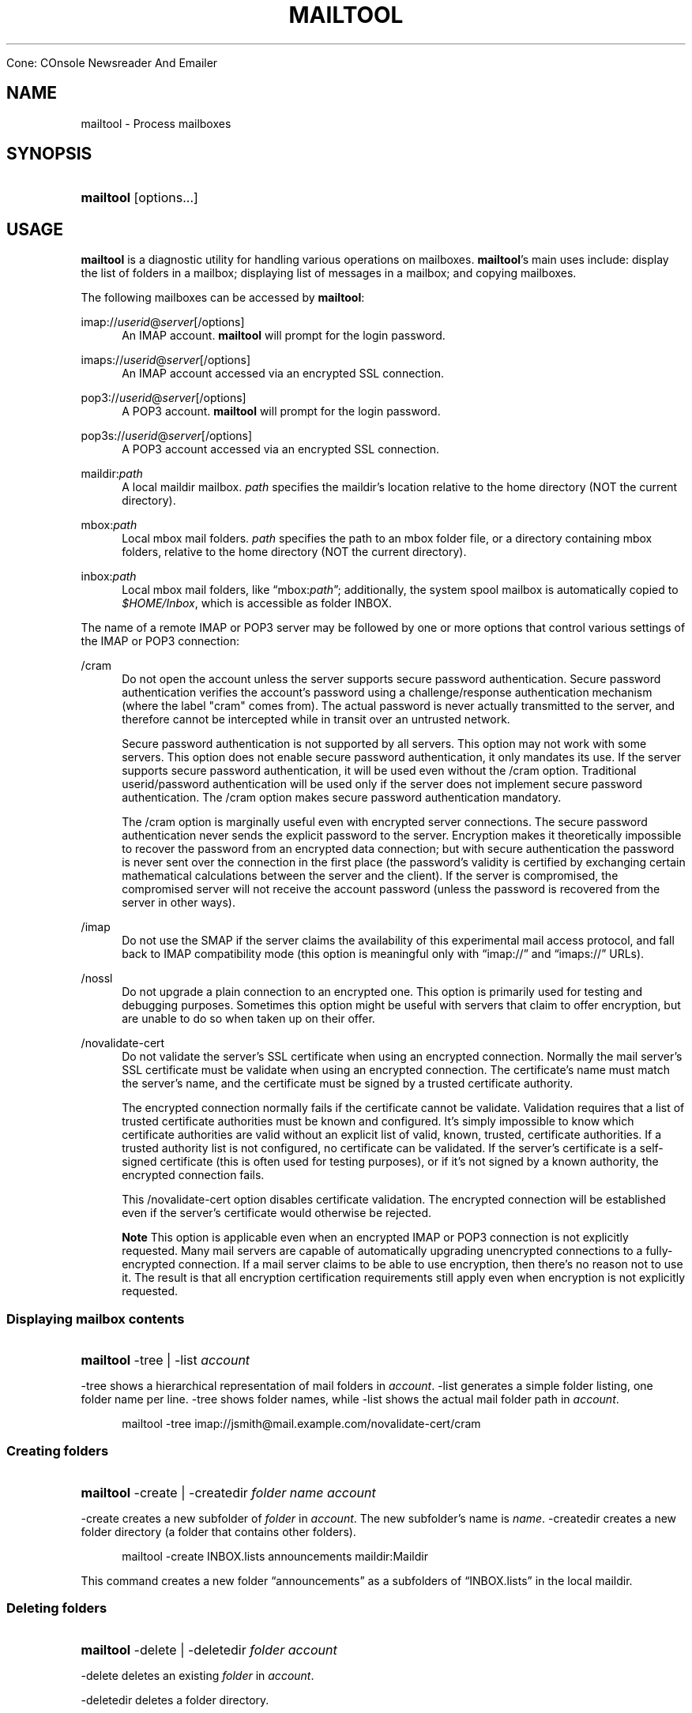.\"<!-- $Id: book.sgml,v 1.4 2007/04/05 02:35:33 mrsam Exp $ -->
.\"<!-- Copyright 2002-2003 Double Precision, Inc.  See COPYING for -->
.\"<!-- distribution information. -->
.\"     Title: mailtool
.\"    Author: 
.\" Generator: DocBook XSL Stylesheets v1.72.0 <http://docbook.sf.net/>
.\"      Date: 05/13/2007
.\"    Manual: 


Cone: COnsole Newsreader And Emailer
.\"    Source: 
.\"
.TH "MAILTOOL" "1" "05/13/2007" "" "Cone: COnsole Newsreader An"
.\" disable hyphenation
.nh
.\" disable justification (adjust text to left margin only)
.ad l
.SH "NAME"
mailtool \- Process mailboxes
.SH "SYNOPSIS"
.HP 9
\fBmailtool\fR [options...]
.SH "USAGE"
.PP

\fBmailtool\fR
is a diagnostic utility for handling various operations on mailboxes.
\fBmailtool\fR's main uses include: display the list of folders in a mailbox; displaying list of messages in a mailbox; and copying mailboxes.
.PP
The following mailboxes can be accessed by
\fBmailtool\fR:
.PP
imap://\fIuserid\fR@\fIserver\fR[/options]
.RS 4
An IMAP account.
\fBmailtool\fR
will prompt for the login password.
.RE
.PP
imaps://\fIuserid\fR@\fIserver\fR[/options]
.RS 4
An IMAP account accessed via an encrypted SSL connection.
.RE
.PP
pop3://\fIuserid\fR@\fIserver\fR[/options]
.RS 4
A POP3 account.
\fBmailtool\fR
will prompt for the login password.
.RE
.PP
pop3s://\fIuserid\fR@\fIserver\fR[/options]
.RS 4
A POP3 account accessed via an encrypted SSL connection.
.RE
.PP
maildir:\fIpath\fR
.RS 4
A local maildir mailbox.
\fIpath\fR
specifies the maildir's location relative to the home directory (NOT the current directory).
.RE
.PP
mbox:\fIpath\fR
.RS 4
Local mbox mail folders.
\fIpath\fR
specifies the path to an mbox folder file, or a directory containing mbox folders, relative to the home directory (NOT the current directory).
.RE
.PP
inbox:\fIpath\fR
.RS 4
Local mbox mail folders, like
\(lqmbox:\fIpath\fR\(rq; additionally, the system spool mailbox is automatically copied to
\fI$HOME/Inbox\fR, which is accessible as folder
INBOX.
.RE
.PP
The name of a remote IMAP or POP3 server may be followed by one or more options that control various settings of the IMAP or POP3 connection:
.PP
/cram
.RS 4
Do not open the account unless the server supports secure password authentication. Secure password authentication verifies the account's password using a challenge/response authentication mechanism (where the label "cram" comes from). The actual password is never actually transmitted to the server, and therefore cannot be intercepted while in transit over an untrusted network.
.sp
Secure password authentication is not supported by all servers. This option may not work with some servers. This option does not enable secure password authentication, it only mandates its use. If the server supports secure password authentication, it will be used even without the
/cram
option. Traditional userid/password authentication will be used only if the server does not implement secure password authentication. The
/cram
option makes secure password authentication mandatory.
.sp
The
/cram
option is marginally useful even with encrypted server connections. The secure password authentication never sends the explicit password to the server. Encryption makes it theoretically impossible to recover the password from an encrypted data connection; but with secure authentication the password is never sent over the connection in the first place (the password's validity is certified by exchanging certain mathematical calculations between the server and the client). If the server is compromised, the compromised server will not receive the account password (unless the password is recovered from the server in other ways).
.RE
.PP
/imap
.RS 4
Do not use the
SMAP
if the server claims the availability of this experimental mail access protocol, and fall back to IMAP compatibility mode (this option is meaningful only with
\(lqimap://\(rq
and
\(lqimaps://\(rq
URLs).
.RE
.PP
/nossl
.RS 4
Do not upgrade a plain connection to an encrypted one. This option is primarily used for testing and debugging purposes. Sometimes this option might be useful with servers that claim to offer encryption, but are unable to do so when taken up on their offer.
.RE
.PP
/novalidate\-cert
.RS 4
Do not validate the server's SSL certificate when using an encrypted connection. Normally the mail server's SSL certificate must be validate when using an encrypted connection. The certificate's name must match the server's name, and the certificate must be signed by a trusted certificate authority.
.sp
The encrypted connection normally fails if the certificate cannot be validate. Validation requires that a list of trusted certificate authorities must be known and configured. It's simply impossible to know which certificate authorities are valid without an explicit list of valid, known, trusted, certificate authorities. If a trusted authority list is not configured, no certificate can be validated. If the server's certificate is a self\-signed certificate (this is often used for testing purposes), or if it's not signed by a known authority, the encrypted connection fails.
.sp
This
/novalidate\-cert
option disables certificate validation. The encrypted connection will be established even if the server's certificate would otherwise be rejected.
.sp
.it 1 an-trap
.nr an-no-space-flag 1
.nr an-break-flag 1
.br
\fBNote\fR
This option is applicable even when an encrypted IMAP or POP3 connection is not explicitly requested. Many mail servers are capable of automatically upgrading unencrypted connections to a fully\-encrypted connection. If a mail server claims to be able to use encryption, then there's no reason not to use it. The result is that all encryption certification requirements still apply even when encryption is not explicitly requested.
.RE
.SS "Displaying mailbox contents"
.HP 9
\fBmailtool\fR \-tree | \-list  \fIaccount\fR
.PP

\-tree
shows a hierarchical representation of mail folders in
\fIaccount\fR.
\-list
generates a simple folder listing, one folder name per line.
\-tree
shows folder names, while
\-list
shows the actual mail folder path in
\fIaccount\fR.
.sp
.RS 4
.nf
mailtool \-tree imap://jsmith@mail.example.com/novalidate\-cert/cram
.fi
.RE
.SS "Creating folders"
.HP 9
\fBmailtool\fR \-create | \-createdir  \fIfolder\fR \fIname\fR \fIaccount\fR
.PP

\-create
creates a new subfolder of
\fIfolder\fR
in
\fIaccount\fR. The new subfolder's name is
\fIname\fR.
\-createdir
creates a new folder directory (a folder that contains other folders).
.sp
.RS 4
.nf
mailtool \-create INBOX.lists announcements maildir:Maildir
.fi
.RE
.PP
This command creates a new folder
\(lqannouncements\(rq
as a subfolders of
\(lqINBOX.lists\(rq
in the local maildir.
.SS "Deleting folders"
.HP 9
\fBmailtool\fR \-delete | \-deletedir  \fIfolder\fR \fIaccount\fR
.PP

\-delete
deletes an existing
\fIfolder\fR
in
\fIaccount\fR.
.PP

\-deletedir
deletes a folder directory.
.sp
.RS 4
.nf
mailtool \-delete INBOX.lists.announcements maildir:Maildir
.fi
.RE
.SS "Renaming folders"
.HP 9
\fBmailtool\fR \-rename \fIoldfolder\fR \fIfolder\fR \fIname\fR \fIaccount\fR
.PP

\-renames
renames an existing
\fIoldfolder\fR. The folder is renamed as
\fIname\fR, as a subfolder of
\fIfolder\fR.
\fIfolder\fR
may be an empty string if the folder should be moved to the top level of
\fIaccount\fR's folder hierarchy.
.sp
.RS 4
.nf
mailtool \-rename INBOX.lists.announcements INBOX.lists Announcements maildir:Maildir
.fi
.RE
.PP
The folder
\(lqINBOX.lists.announcements\(rq
is renamed to
\(lqINBOX.lists.Announcements\(rq. This slightly unusual way to rename folder allows folders to be relocated in the mail
\fIaccount\fR's folder hierarchy.
.SS "Reading folder's index"
.HP 9
\fBmailtool\fR \-index \fIfolder\fR \fIaccount\fR
.PP

\-index
downloads and prints a summary of all messages in
\fIfolder\fR, in
\fIaccount\fR. The summary shows the sender's and recipients' address, the message's subject, and size.
.sp
.RS 4
.nf
mailtool \-index INBOX imap://john@mail.example.com/novalidate\-cert
.fi
.RE
.SS "Removing a message from a folder"
.HP 9
\fBmailtool\fR \-remove \fIfolder\fR \fIn\fR \fIaccount\fR
.PP

\-remove
removes message #\fIn\fR
(ranging from 1 to the number of messages in the folder) in
\fIfolder\fR, in
\fIaccount\fR. The message numbers may be obtained by using
\-index.
.PP

\fIn\fR
may be a comma\-separated list of message numbers, in strictly numerically increasing order.
\-remove
confirms the list of messages to remove and issues a
\(lqReady:\(rq
prompt. Press
ENTER
to remove the messages.
.sp
.RS 4
.nf
mailtool \-remove INBOX 28,31 imap://john@mail.example.com/novalidate\-cert
.fi
.RE
.SS "Filtering messages"
.HP 9
\fBmailtool\fR \-filter \fIfolder\fR \fIaccount\fR
.PP

\-filter
is a combination of
\-index
and
\-remove.
\fIfolder\fR's index is downloaded, and the summary of each message is shown, one message at a time. Each message's summary is followed by a prompt:
\(lqDelete, Skip, or Exit\(rq. Pressing
D
removes the message,
S
leaves the message unchanged, and
E
leaves the remaining messages unchanged.
.sp
.RS 4
.nf
mailtool \-filter INBOX pop3://john@mail.example.com/novalidate\-cert
.fi
.RE
.sp
.it 1 an-trap
.nr an-no-space-flag 1
.nr an-break-flag 1
.br
\fBNote\fR
.PP

\-filter
is not meant to be used with large folders. Unless messages are removed quickly, the connection to the server may be disconnected for inactivity.
.SS "Copying folders"
.HP 9
\fBmailtool\fR [\-recurse] \-tofolder \fItofolder\fR \-copyto \fItoaccount\fR \-fromfolder \fIfromfolder\fR \fIfromaccount\fR
.PP
This command copies an entire folder,
fromfolder
in
fromaccount
to a new folder,
tofolder
(which will be created, if necessary) in
toaccount. Optionally,
\-recurse
specifies that all subfolders of
fromfolder
should also be copied.
.sp
.RS 4
.nf

mailtool \-tofolder INBOX \-copyto maildir:Maildir \e
    \-fromfolder "INBOX" imap://mbox100@mail.example.com/novalidate\-cert

mailtool \-recurse \-tofolder INBOX.converted_mail \e
    \-copyto maildir:Maildir \-fromfolder "mail" \e
        imap://mbox100@mail.example.com/novalidate\-cert
.fi
.RE
.PP
This example first copies the INBOX on the IMAP server to
\fI$HOME/Maildir\fR, then copies subfolders of
\(lqmail\(rq
on the IMAP server to the
\(lqconverted_mail\(rq
subfolder in the maildir.
.sp
.RS 4
.nf
mailtool \-tofolder INBOX \-copyto maildir:Maildir \e
   \-fromfolder "INBOX" inbox:mail

mailtool \-recurse \-tofolder INBOX.converted_mail \e
    \-copyto maildir:Maildir \-fromfolder "" mbox:mail

.fi
.RE
.PP
This example first copies
\fI$HOME/Inbox\fR
(accessed as the INBOX folder in inbox:mail) to
\fI$HOME/Maildir\fR, then copies mbox folders from
\fI$HOME/mail\fR
to the
\(lqconverted_mail\(rq
subfolder in the maildir.
.sp
.it 1 an-trap
.nr an-no-space-flag 1
.nr an-break-flag 1
.br
\fBNote\fR
.PP
Mail accounts that contain hybrid folders (folders that contain both messages and subfolders) can only be copied to account types that also support hybrid folders: either local maildirs, or to remote servers that support hybrid folders.
.SH "SEE ALSO"
.PP

\fBcone\fR(1).

